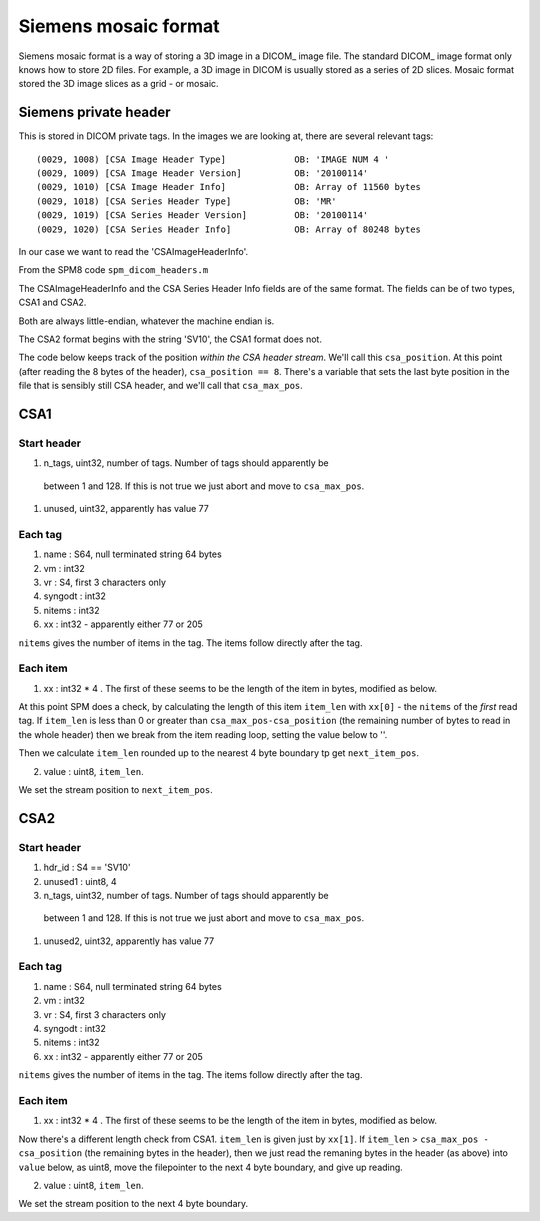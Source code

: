 =======================
 Siemens mosaic format
=======================

Siemens mosaic format is a way of storing a 3D image in a DICOM_ image
file.   The standard DICOM_ image format only knows how to store 2D
files.  For example, a 3D image in DICOM is usually stored as a series
of 2D slices.  Mosaic format stored the 3D image slices as a grid - or
mosaic.


Siemens private header
======================

This is stored in DICOM private tags.  In the images we are looking at,
there are several relevant tags::

  (0029, 1008) [CSA Image Header Type]             OB: 'IMAGE NUM 4 '
  (0029, 1009) [CSA Image Header Version]          OB: '20100114'
  (0029, 1010) [CSA Image Header Info]             OB: Array of 11560 bytes
  (0029, 1018) [CSA Series Header Type]            OB: 'MR'
  (0029, 1019) [CSA Series Header Version]         OB: '20100114'
  (0029, 1020) [CSA Series Header Info]            OB: Array of 80248 bytes

In our case we want to read the 'CSAImageHeaderInfo'.

From the SPM8 code ``spm_dicom_headers.m``

The CSAImageHeaderInfo and the CSA Series Header Info fields are of the
same format.  The fields can be of two types, CSA1 and CSA2.

Both are always little-endian, whatever the machine endian is.

The CSA2 format begins with the string 'SV10', the CSA1 format does
not. 

The code below keeps track of the position *within the CSA header
stream*.  We'll call this ``csa_position``.  At this point (after
reading the 8 bytes of the header), ``csa_position == 8``.   There's a
variable that sets the last byte position in the file that is sensibly
still CSA header, and we'll call that ``csa_max_pos``.

CSA1
====

Start header
------------

#. n_tags, uint32, number of tags.  Number of tags should apparently be
  between 1 and 128.   If this is not true we just abort and move to
  ``csa_max_pos``. 
#. unused, uint32, apparently has value 77

Each tag
--------

#. name : S64, null terminated string 64 bytes
#. vm : int32
#. vr : S4, first 3 characters only
#. syngodt : int32
#. nitems : int32
#. xx : int32 - apparently either 77 or 205

``nitems`` gives the number of items in the tag.  The items follow
directly after the tag.

Each item
---------

1. xx : int32 * 4 .  The first of these seems to be the length of the
   item in bytes, modified as below.

At this point SPM does a check, by calculating the length of this item
``item_len`` with ``xx[0]`` - the ``nitems`` of the *first* read tag.
If ``item_len`` is less than 0 or greater than
``csa_max_pos-csa_position`` (the remaining number of bytes to read in
the whole header) then we break from the item reading loop,
setting the value below to ''. 

Then we calculate ``item_len`` rounded up to the nearest 4 byte boundary
tp get ``next_item_pos``. 

2. value : uint8, ``item_len``. 

We set the stream position to ``next_item_pos``. 

CSA2
====

Start header
------------

#. hdr_id : S4 == 'SV10'
#. unused1 : uint8, 4
#. n_tags, uint32, number of tags.  Number of tags should apparently be
  between 1 and 128.   If this is not true we just abort and move to
  ``csa_max_pos``. 
#. unused2, uint32, apparently has value 77

Each tag
--------

#. name : S64, null terminated string 64 bytes
#. vm : int32
#. vr : S4, first 3 characters only
#. syngodt : int32
#. nitems : int32
#. xx : int32 - apparently either 77 or 205

``nitems`` gives the number of items in the tag.  The items follow
directly after the tag.

Each item
---------

1. xx : int32 * 4 .  The first of these seems to be the length of the
   item in bytes, modified as below.

Now there's a different length check from CSA1.  ``item_len`` is given
just by ``xx[1]``.  If ``item_len`` > ``csa_max_pos - csa_position``
(the remaining bytes in the header), then we just read the remaning
bytes in the header (as above) into ``value`` below, as uint8, move the
filepointer to the next 4 byte boundary, and give up reading. 

2. value : uint8, ``item_len``. 

We set the stream position to the next 4 byte boundary. 

